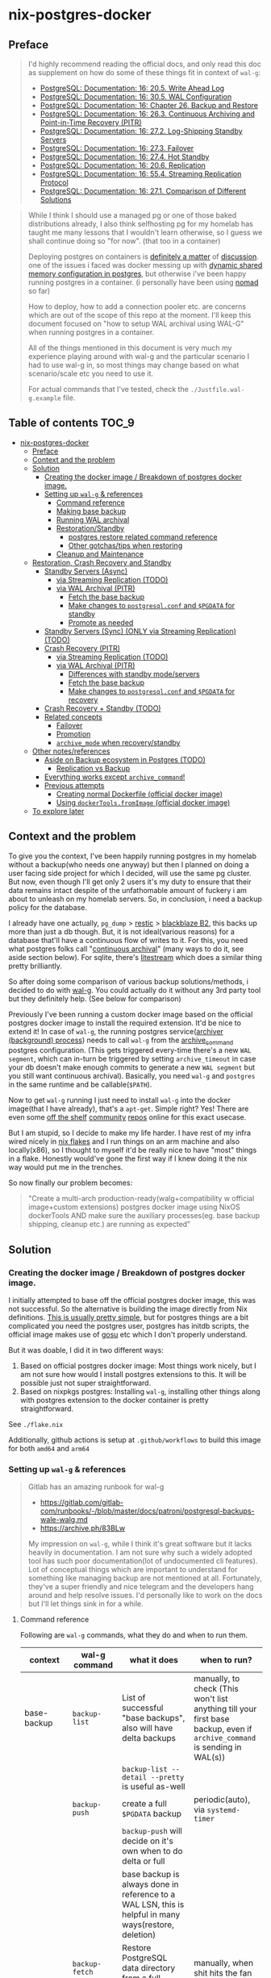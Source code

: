 * nix-postgres-docker
** Preface
#+begin_quote
I'd highly recommend reading the official docs, and only read this doc as supplement on how do some of these things fit in context of ~wal-g~:
- [[https://www.postgresql.org/docs/current/runtime-config-wal.html][PostgreSQL: Documentation: 16: 20.5. Write Ahead Log]]
- [[https://www.postgresql.org/docs/current/wal-configuration.html][PostgreSQL: Documentation: 16: 30.5. WAL Configuration]]
- [[https://www.postgresql.org/docs/current/backup.html][PostgreSQL: Documentation: 16: Chapter 26. Backup and Restore]]
- [[https://www.postgresql.org/docs/current/continuous-archiving.html][PostgreSQL: Documentation: 16: 26.3. Continuous Archiving and Point-in-Time Recovery (PITR)]]
- [[https://www.postgresql.org/docs/current/warm-standby.html][PostgreSQL: Documentation: 16: 27.2. Log-Shipping Standby Servers]]
- [[https://www.postgresql.org/docs/current/warm-standby-failover.html][PostgreSQL: Documentation: 16: 27.3. Failover]]
- [[https://www.postgresql.org/docs/current/hot-standby.html][PostgreSQL: Documentation: 16: 27.4. Hot Standby]]
- [[https://www.postgresql.org/docs/current/runtime-config-replication.html][PostgreSQL: Documentation: 16: 20.6. Replication]]
- [[https://www.postgresql.org/docs/current/protocol-replication.html][PostgreSQL: Documentation: 16: 55.4. Streaming Replication Protocol]]
- [[https://www.postgresql.org/docs/current/different-replication-solutions.html][PostgreSQL: Documentation: 16: 27.1. Comparison of Different Solutions]]
#+end_quote

#+begin_quote
While I think I should use a managed pg or one of those baked distributions already, I also think selfhosting pg for my homelab has taught me many lessons that I wouldn't learn otherwise, so I guess we shall continue doing so "for now". (that too in a container)

Deploying postgres on containers is [[https://www.reddit.com/r/PostgreSQL/comments/11nwf54/container_or_not/][definitely a matter]] of [[https://www.reddit.com/r/PostgreSQL/comments/1c2rbow/why_not_run_production_postgres_in_docker/][discussion]]. one of the issues i faced was docker messing up with [[https://www.instaclustr.com/blog/postgresql-docker-and-shared-memory/][dynamic shared memory configuration in postgres]], but otherwise i've been happy running postgres in a container. (i personally have been using [[https://github.com/hashicorp/nomad][nomad]] so far)

How to deploy, how to add a connection pooler etc. are concerns which are out of the scope of this repo at the moment. I'll keep this document focused on "how to setup WAL archival using WAL-G" when running postgres in a container.

All of the things mentioned in this document is very much my experience playing around with wal-g and the particular scenario I had to use wal-g in, so most things may change based on what scenario/scale etc you need to use it.

For actual commands that I've tested, check the ~./Justfile.wal-g.example~ file.
#+end_quote
** Table of contents :TOC_9:
- [[#nix-postgres-docker][nix-postgres-docker]]
  - [[#preface][Preface]]
  - [[#context-and-the-problem][Context and the problem]]
  - [[#solution][Solution]]
    - [[#creating-the-docker-image--breakdown-of-postgres-docker-image][Creating the docker image / Breakdown of postgres docker image.]]
    - [[#setting-up-wal-g--references][Setting up ~wal-g~ & references]]
      - [[#command-reference][Command reference]]
      - [[#making-base-backup][Making base backup]]
      - [[#running-wal-archival][Running WAL archival]]
      - [[#restorationstandby][Restoration/Standby]]
        - [[#postgres-restore-related-command-reference][postgres restore related command reference]]
        - [[#other-gotchastips-when-restoring][Other gotchas/tips when restoring]]
      - [[#cleanup-and-maintenance][Cleanup and Maintenance]]
  - [[#restoration-crash-recovery-and-standby][Restoration, Crash Recovery and Standby]]
    - [[#standby-servers-async][Standby Servers (Async)]]
      - [[#via-streaming-replication-todo][via Streaming Replication (TODO)]]
      - [[#via-wal-archival-pitr][via WAL Archival (PITR)]]
        - [[#fetch-the-base-backup][Fetch the base backup]]
        - [[#make-changes-to-postgresqlconf-and-pgdata-for-standby][Make changes to ~postgresql.conf~ and ~$PGDATA~ for standby]]
        - [[#promote-as-needed][Promote as needed]]
    - [[#standby-servers-sync-only-via-streaming-replication-todo][Standby Servers (Sync) (ONLY via Streaming Replication) (TODO)]]
    - [[#crash-recovery-pitr][Crash Recovery (PITR)]]
      - [[#via-streaming-replication-todo-1][via Streaming Replication (TODO)]]
      - [[#via-wal-archival-pitr-1][via WAL Archival (PITR)]]
        - [[#differences-with-standby-modeservers][Differences with standby mode/servers]]
        - [[#fetch-the-base-backup-1][Fetch the base backup]]
        - [[#make-changes-to-postgresqlconf-and-pgdata-for-recovery][Make changes to ~postgresql.conf~ and ~$PGDATA~ for recovery]]
    - [[#crash-recovery--standby-todo][Crash Recovery + Standby (TODO)]]
    - [[#related-concepts][Related concepts]]
      - [[#failover][Failover]]
      - [[#promotion][Promotion]]
      - [[#archive_mode-when-recoverystandby][~archive_mode~ when recovery/standby]]
  - [[#other-notesreferences][Other notes/references]]
    - [[#aside-on-backup-ecosystem-in-postgres-todo][Aside on Backup ecosystem in Postgres (TODO)]]
      - [[#replication-vs-backup][Replication vs Backup]]
    - [[#everything-works-except-archive_command][Everything works except ~archive_command~!]]
    - [[#previous-attempts][Previous attempts]]
      - [[#creating-normal-dockerfile-official-docker-image][Creating normal Dockerfile (official docker image)]]
      - [[#using-dockertoolsfromimage-official-docker-image][Using ~dockerTools.fromImage~ (official docker image)]]
  - [[#to-explore-later][To explore later]]

** Context and the problem
To give you the context, I've been happily running postgres in my homelab without a backup(who needs one anyway) but then I planned on doing a user facing side project for which I decided, will use the same pg cluster. But now, even though I'll get only 2 users it's my duty to ensure that their data remains intact despite of the unfathomable amount of fuckery i am about to unleash on my homelab servers. So, in conclusion, i need a backup policy for the database.

I already have one actually, ~pg_dump~ > [[https://restic.net/][restic]] > [[https://en.wikipedia.org/wiki/Backblaze][blackblaze B2]], this backs up more than just a db though. But, it is not ideal(various reasons) for a database that'll have a continuous flow of writes to it. For this, you need what postgres folks call "[[https://www.postgresql.org/docs/current/continuous-archiving.html][continuous archival]]" (many ways to do it, see aside section below). For sqlite, there's [[https://litestream.io/][litestream]] which does a similar thing pretty brilliantly.

So after doing some comparison of various backup solutions/methods, i decided to do with [[https://github.com/wal-g/wal-g][wal-g]]. You could actually do it without any 3rd party tool but they definitely help. (See below for comparison)

Previously I've been running a custom docker image based on the official postgres docker image to install the required extension. It'd be nice to extend it! In case of ~wal-g~, the running postgres service([[https://www.interdb.jp/pg/pgsql09/10.html][archiver (background) process]]) needs to call ~wal-g~ from the [[https://www.postgresql.org/docs/current/runtime-config-wal.html#GUC-ARCHIVE-COMMAND][archive_command]] postgres configuration. (This gets triggered every-time there's a new ~WAL segment~, which can in-turn be triggered by setting ~archive_timeout~ in case your db doesn't make enough commits to generate a new ~WAL segment~ but you still want continuous archival). Basically, you need ~wal-g~ and ~postgres~ in the same runtime and be callable(~$PATH~).

Now to get ~wal-g~ running I just need to install ~wal-g~ into the docker image(that I have already), that's a ~apt-get~. Simple right? Yes! There are even some [[https://github.com/wal-g/wal-g/issues/473][off the shelf]] [[https://github.com/stephane-klein/playground-postgresql-walg/blob/60c483c7675899bdf3a4ad3f0d7627f3998432b8/docker-image/postgres-with-wal-g/Dockerfile#L20][community]] [[https://hub.docker.com/r/apkawa/wal-g][repos]] online for this exact usecase.

But I am stupid, so I decide to make my life harder. I have rest of my infra wired nicely in [[https://zero-to-nix.com/concepts/flakes][nix flakes]] and I run things on an arm machine and also locally(x86), so I thought to myself it'd be really nice to have "most" things in a flake. Honestly would've gone the first way if I knew doing it the nix way would put me in the trenches.

So now finally our problem becomes:
#+begin_quote
"Create a multi-arch production-ready(walg+compatibility w official image+custom extensions) postgres docker image using NixOS dockerTools AND make sure the auxiliary processes(eg. base backup shipping, cleanup etc.) are running as expected"
#+end_quote
** Solution
*** Creating the docker image / Breakdown of postgres docker image.
I initially attempted to base off the official postgres docker image, this was not successful. So the alternative is building the image directly from Nix definitions. [[https://xeiaso.net/talks/2024/nix-docker-build/][This is usually pretty simple]], but for postgres things are a bit complicated you need the postgres user, postgres has initdb scripts, the official image makes use of [[https://github.com/tianon/gosu][gosu]] etc which I don't properly understand.

But it was doable, I did it in two different ways:
1. Based on official postgres docker image: Most things work nicely, but I am not sure how would I install postgres extensions to this. It will be possible just not super straightforward.
2. Based on nixpkgs postgres: Installing ~wal-g~, installing other things along with postgres extension to the docker container is pretty straightforward.

See ~./flake.nix~

Additionally, github actions is setup at ~.github/workflows~ to build this image for both ~amd64~ and ~arm64~
*** Setting up ~wal-g~ & references
#+begin_quote
Gitlab has an amazing runbook for wal-g
- https://gitlab.com/gitlab-com/runbooks/-/blob/master/docs/patroni/postgresql-backups-wale-walg.md
- https://archive.ph/83BLw

My impression on ~wal-g~, while I think it's great software but it lacks heavily in documentation. I am not sure why such a widely adopted tool has such poor documentation(lot of undocumented cli features). Lot of conceptual things which are important to understand for something like managing backup are not mentioned at all. Fortunately, they've a super friendly and nice telegram and the developers hang around and help resolve issues. I'd personally like to work on the docs but I'll let things sink in for a while.
#+end_quote
**** Command reference
Following are ~wal-g~ commands, what they do and when to run them.
| context     | wal-g command        | what it does                                                                                          | when to run?                                                                                                                                         |
|-------------+----------------------+-------------------------------------------------------------------------------------------------------+------------------------------------------------------------------------------------------------------------------------------------------------------|
| base-backup | ~backup-list~          | List of successful "base backups", also will have delta backups                                       | manually, to check (This won't list anything till your first base backup, even if ~archive_command~ is sending in WAL(s))                              |
|             |                      | ~backup-list --detail --pretty~ is useful as-well                                                       |                                                                                                                                                      |
|             | ~backup-push~          | create a full ~$PGDATA~ backup                                                                          | periodic(auto), via ~systemd-timer~                                                                                                                    |
|             |                      | ~backup-push~ will decide on it's own when to do delta or full                                          |                                                                                                                                                      |
|             |                      | base backup is always done in reference to a WAL LSN, this is helpful in many ways(restore, deletion) |                                                                                                                                                      |
|             | ~backup-fetch~         | Restore PostgreSQL data directory from a full backup                                                  | manually, when shit hits the fan                                                                                                                     |
|-------------+----------------------+-------------------------------------------------------------------------------------------------------+------------------------------------------------------------------------------------------------------------------------------------------------------|
| delete      | ~garbage~ (WAL)        | removes unnecessary WAL(s), leaving only stuff that can be used for restore                           | periodic(auto), via ~systemd-timer~                                                                                                                    |
|             | ~retain~ (base-backup) | Can be ~FULL~ or ~FIND_FULL~, deletes certain of "base backups" and dependent WALs                        | periodic(auto), via ~systemd-timer~ (I just keep last 2 full backups: ~wal-g delete retain FULL 2~)                                                      |
|             | ~target~ (base-backup) | delete specific base backup, does not delete WALs                                                     | I don't run this                                                                                                                                     |
|             | ~before~ (base-backup) | delete specific base backup, before a certain base backup                                             | I don't run this                                                                                                                                     |
|             | ~everything~           | Deletes everything except parmanent backups (~--parmanent~)                                             | I don't run this except for debugging                                                                                                                |
|-------------+----------------------+-------------------------------------------------------------------------------------------------------+------------------------------------------------------------------------------------------------------------------------------------------------------|
| wal         | ~wal-push~             | pushes WALs as part of ~archive_command~                                                                | never run manually                                                                                                                                   |
|             | ~wal-fetch~            | fetches WALs as part of ~restore_command~                                                               | never run manually, but only run during restoration. The gitlab runbook mentions that they nolonger use this, but use streaming replication directly |
|-------------+----------------------+-------------------------------------------------------------------------------------------------------+------------------------------------------------------------------------------------------------------------------------------------------------------|
| replication | ~wal-receive~          | I haven't explored this yet, but can be an alternative to ~wal-push~                                    |                                                                                                                                                      |
|             | ~catchup-*~            | I haven't explored these yet                                                                          |                                                                                                                                                      |
|-------------+----------------------+-------------------------------------------------------------------------------------------------------+------------------------------------------------------------------------------------------------------------------------------------------------------|
| verify      |                      | There are verify and checksum check related commands aswell                                           |                                                                                                                                                      |
**** Making base backup
- This could be done as a [[https://developer.hashicorp.com/nomad/tutorials/task-deps/task-dependencies-interjob][sidecar]] job also in cloud native environments but since i have the machine to myself I like to setup systemd-timer. Other than the timer, I can now ssh into the machine and manually trigger the backup with ~sudo systemctl start walg-backup-push~. The systemd service looks something like:
- ~wal-g~ has an issue that makes it little in-convenient to run base-backups from the host when running postgres in container: https://github.com/wal-g/wal-g/issues/1782
#+begin_src nix
# walg-backup-push will do a full backup and clean unnessary wal files from the backup
systemd.services."walg-backup-push" = {
  script = ''
  set -eu
  export AWS_ENDPOINT=
  export WALG_S3_PREFIX=s3://<bucket_name>/<custom_suffix>
  export AWS_ACCESS_KEY_ID=<agenix+cat>
  export AWS_SECRET_ACCESS_KEY=<agenix+cat>
  export PGPASSWORD=<agenix>

    ${pkgs.wal-g}/bin/wal-g backup-push $WALG_PGDATA && ${pkgs.wal-g}/bin/wal-g delete garbage
  '';
  serviceConfig = {
    Type = "oneshot";
    User = "root";
  };
  environment = {
    WALG_PGDATA = "/var/lib/postgres/data";
    PGHOST = "localhost";
    PGPORT = "5432";
    PGUSER = "postgres";
  };
};
systemd.timers."walg-backup-push" = {
  wantedBy = [ "timers.target" ];
  timerConfig = {
    OnCalendar = "weekly"; # my db updates non-frequently, OK with 1 week worth of WAL
    Persistent = true;
    Unit = "walg-backup-push.service";
  };
};
#+end_src
**** Running WAL archival
- Just set ~archive_command = 'wal-g wal-push %p'~ and we're all set. It needs the env vars: ~AWS_ACCESS_KEY_ID~, ~AWS_SECRET_ACCESS_KEY~, ~AWS_ENDPOINT~, ~WALG_S3_PREFIX~ if you're using a s3 backend(blackblaze). You can set them however you want(eg. I set them using nomad env vars)
- If WAL shipping (~archive_command~) fails for some reason, WAL files will be kept on the server until the disk is running full!
- There are a number of cases where the same WAL segment can be pushed more than once, especially after failures where Postgres is not sure that the command completed.
**** Restoration/Standby
Restoring and standby is pretty involved, I've created a separate higher level section for it.
***** postgres restore related command reference
The official docs(pg16.04) are beter reference but just dumping here for an overview.
#+begin_quote

#+end_quote

| Context                      | Name                      | Description                                                                       | Crash recovery mode              | Standby mode                                         |
|------------------------------+---------------------------+-----------------------------------------------------------------------------------+----------------------------------+------------------------------------------------------|
|                              | ~restore_command~           |                                                                                   | Required                         | Optional, can be combined with Streaming Replication |
|------------------------------+---------------------------+-----------------------------------------------------------------------------------+----------------------------------+------------------------------------------------------|
| Recovery Target("till this") | ~recovery_target~           | Only allowed value is ~immediate~, till consistent state                            | Yes(oneof)                       | N/A                                                  |
|                              | ~recovery_target_name~      | if ~pg_create_restore_point~ was used                                               | Yes(oneof)                       | N/A                                                  |
|                              | ~recovery_target_time~      | numeric offset from UTC, time stamp up to which recovery will proceed.            | Yes(oneof)                       | N/A                                                  |
|                              | ~recovery_target_lsn~       | If you know the exact lsn                                                         | Yes(oneof)                       | N/A                                                  |
|                              | ~recovery_target_xid~       | If you know the exact tx_id                                                       | Yes(oneof)                       | N/A                                                  |
|------------------------------+---------------------------+-----------------------------------------------------------------------------------+----------------------------------+------------------------------------------------------|
|                              | ~recovery_target_inclusive~ | Related to ~recovery_target_[time/lsn/xid]~ for one-off adjustments                 | Yes(default:on)                  | N/A                                                  |
|                              | ~recovery_target_timeline~  | The ~recovery_target_*~ can only belong to one timeline_id.                         | Yes(default:latest wal timeline) | N/A                                                  |
|                              | ~recovery_target_action~    | What happens when restore completes (~pause/shutdown/promote~). see doc for details | Yes(default:pause)               | N/A                                                  |
***** Other gotchas/tips when restoring
- Gotchas & Behavior
  - ~.history~ errors in the logs that's expected when doing crash recovery: [[https://github.com/wal-g/wal-g/issues/628][wal-g/wal-g#628 Error: 2020/04/12 19:10:09.300784 Archive '00000002.history']]
  - During recovery mode, if the recovery is terminated because of an external error, the server can simply be restarted and it will continue recovery
  - Upon completion of the recovery process, the server will remove ~recovery.signal~ (to prevent accidentally re-entering recovery mode later) and then commence normal database operations.
    - But it'll NOT remove the ~recovery.signal~ file if you've set ~recovery_target_action~ to ~shutdown~.
    - If you've set ~recovery_target_action~ to ~shutdown~ and there's no ~recovery.signal~ file, postgres server will startup as normal.
  - Upon successful restoration, you'll have a new ~postgres timeline~
    - Each timeline will have its own file naming scheme, so they can't overlap.
    - So even if ~archive_command~ starts archiving right after getting restored, it'll be a new timeline and will not overlap with older timeline. But needing this is unusual I think.
      - (Important: See  [[https://dba.stackexchange.com/questions/306490/failed-postgres-replication-from-master-to-standby][consequence here]]) so prefer disabling archive_command in the standby unless it becomes the primary.
    - There should be only [[https://stackoverflow.com/questions/37154902/primary-and-standby-server-at-different-timelines-in-postgres][one valid "current" timeline]]
  - Things can get pretty messed up: https://github.com/wal-g/wal-g/issues/1780 due to order of operations. Also see [[https://dba.stackexchange.com/questions/306490/failed-postgres-replication-from-master-to-standby][postgresql - Failed Postgres Replication from master to standby - Database Administrators Stack Exchange]]
- Tips
  - As of pg17 only the date/time and named restore point options are very usable, since there are no tools to help you identify with any accuracy which transaction ID to use. -
  - ~date +'%Y-%m-%d %H:%M:%S.%N' | cut -b 1-23~ gives numeric UTC offset
  - ~SELECT timeline_id FROM pg_control_checkpoint();~
- Helpful commands
  - ~pg_controldata -D $PGDATA~
  - ~pg_resetwal~ : [[https://stackoverflow.com/questions/8799474/postgresql-error-panic-could-not-locate-a-valid-checkpoint-record][postgresql error PANIC: could not locate a valid checkpoint record - Stack Overflow]]
**** Cleanup and Maintenance
- If you make a ~backup-push~ with the ~--parmanent~ flag(or using ~backup-mark~), it'll not be picked by the ~delete~ command.
- ~wal-g delete garbage~ can be run periodically to remove WAL files which
- I think if you run ~wal-g retain~ then you don't really need to run ~garbage~ but you can if leftovers are there.
** Restoration, Crash Recovery and Standby
#+begin_quote
- All of these need a base backup or [[https://stackoverflow.com/questions/77234780/postgres-replication-without-taking-a-new-base-backup-of-the-primary-server][to be configured to use pg_rewind]], I personally have not used ~pg_rewind~ yet.
- All of the places where streaming replication can be applied, it can either be [[https://www.postgresql.org/docs/current/wal-async-commit.html][sync or async]] , sync replication is not possible with WAL archival as it operates at commit level and WAL archival works at WAL segment level.
#+end_quote
| Combination                     | SR protocol | WAL Archival (PITR) / File based / Log shipping      | Notes                                                         | Doubts                                                          |
|---------------------------------+-------------+------------------------------------------------------+---------------------------------------------------------------+-----------------------------------------------------------------|
| Warm Standby                    | No          | ~standby.signal~                                       | primary & standby (~archive_command~ <=> ~restore_command~)       |                                                                 |
| Hot Standby                     | No          | ~standby.signal~ + ~hot_standby=on~                      | warm standby + read-only                                      |                                                                 |
|---------------------------------+-------------+------------------------------------------------------+---------------------------------------------------------------+-----------------------------------------------------------------|
| Warm Standby                    | Yes         | No                                                   | This is no backup, just replicas (~primary_conninfo~ et al)     |                                                                 |
| Hot Standby                     | Yes         | No                                                   | This is no backup, just replicas (~primary_conninfo~ et al)     |                                                                 |
|---------------------------------+-------------+------------------------------------------------------+---------------------------------------------------------------+-----------------------------------------------------------------|
| Warm Standby                    | Yes         | Yes                                                  | This is ideal (~primary_conninfo~ et al + ~restore_command~)      |                                                                 |
| Hot Standby                     | Yes         | Yes                                                  | This is also ideal (~primary_conninfo~ et al + ~restore_command~) |                                                                 |
|---------------------------------+-------------+------------------------------------------------------+---------------------------------------------------------------+-----------------------------------------------------------------|
| Crash Recovery (Normal)         | No          | Yes, use ~recovery.signal~                             | This is the most basic scenario (~restore_command~)             | Do we really need to disable ~archive_mode~ here during recovery? |
| Crash Recovery (w Standby)      | No          | Yes, use ~recovery.signal~ and use ~standby.signal~ both | In this scenario, standby takes precedence (~restore_command~)  |                                                                 |
| Crash Recovery (w Standby w SR) | Yes         | Yes                                                  | WAL archive + SR + Instant promotion                          | I don't see this scenario being very useful/intuitive/practical |
*** Standby Servers (Async)
#+begin_quote
These can be either warm or hot
#+end_quote
**** via Streaming Replication (TODO)
- I've not done this yet
- You need to set ~primary_conninfo~. ~restore_command~ is not used here.
**** via WAL Archival (PITR)
#+begin_quote
This section is about running a "standby server" with ~restore_command~ + ~standby.signal~
#+end_quote
***** Fetch the base backup
#+begin_src bash
export AWS_ENDPOINT=
export WALG_S3_PREFIX=
export AWS_ACCESS_KEY_ID=
export AWS_SECRET_ACCESS_KEY=
export PATH_TO_PGDATA=

wal-g backup-fetch $PATH_TO_PGDATA LATEST
#+end_src
- This is more of a one time manual thing
- Find a place where you want to restore the base backup to, this will usually be the ~$PGDATA~ of the new postgres server to be restored/standby to be created.
- Use ~wal-g backup-fetch~ to fetch the base backup you want.
- In case of running postgres in a container
  - You'd want to run ~backup-fetch~ on the host to whatever the ~$PGDATA~ directory should be. And when that ~$PGDATA~ gets mounted into the container make sure its given appropriate permissions etc.
  - In case of using the official postgres image in a non-rootless/rootfull environment, postgres uses [[https://github.com/tianon/gosu][gosu]], so you can in-fact run ~backup-fetch~ as root and you should be fine. Whether this is a good idea? ¯\_(ツ)_/¯
***** Make changes to ~postgresql.conf~ and ~$PGDATA~ for standby
- Add ~standby.signal~ inside ~$PGDATA~, this will tell postgres to start in standby mode. If you don't specify this and yet have a ~restore_command~, pg will safely error out.
- Update standby settings in ~postgresql.conf~
  #+begin_src diff
--- a/workloads/nomad/pg/postgresql.conf
+++ b/workloads/nomad/pg/postgresql.conf
-archive_mode = on		# enables archiving; off, on, or always
+archive_mode = off		# enables archiving; off, on, or always
-#restore_command = ''		# command to use to restore an archived WAL file
+restore_command = 'wal-g wal-fetch %f %p'
  #+end_src
- *DO NOT SET* any of the other ~recovery_*~ config(s), those are meant to be set during recovery and will mess things up if set when setting up a standby.
- Start the postgres service(the container if running via container).
- At this point, it should take a while based on how far ago the base backup was taken/how many WALs it needs to catch up on etc. Once it catches up, it'll continue to be in standby mode.
- To continue to be in standby mode means, postgres will keep looking for the next WAL log, which is probably not yet pushed by the primary's ~archive_command~, as soon as the next segment is available it'll load that in.
  - See [[https://github.com/wal-g/wal-g/issues/1775][this issue]] for an example of this behavior.
***** Promote as needed
- Once you know that the "current" primary is no longer going to push new WAL logs/data, you can simply shutdown the primary and promote the stanby as per need.
- You can promote a standby by running ~pg_ctl promote~ or calling ~pg_promote()~. This will also delete the ~standby.signal~ file.
*** Standby Servers (Sync) (ONLY via Streaming Replication) (TODO)
#+begin_quote
- Synchronous standby servers cannot happen without postgres streaming replication protocol, hence won't work with WAL archival.
- These can be either warm or hot
#+end_quote
- I've not done this yet
*** Crash Recovery (PITR)
#+begin_quote
- PITR, as I understand PITR, it's is not one single thing. It's the combination of all the different recovery targets, mechanism to do the backups and the concept of [[https://www.highgo.ca/2021/11/01/the-postgresql-timeline-concept/][postgres timeline]] etc. With the concept of timeline ID, it is possible that the same LSN or the same WAL segments exist in multiple timelines.
- When using different a ~recovery_* target~ other than ~recovery_target~ and when ~recovery_target_action~, you can use ~pg_wal_replay_resume()~ to play/pause the recovery process. Eg. You want to manually check if some data is recovered or no etc. Like using a debugger with steps kind of. But usually this is not needed simply using ~recovery_target~ is enough for me.
#+end_quote
**** via Streaming Replication (TODO)
- I've not done this yet
- I don't completely understand this scenario because after recovery, the recovery pg instance would implicitly be promoted but doing this via streaming replication means the primary is live. So in which case do we even need this?
**** via WAL Archival (PITR)
***** Differences with standby mode/servers
This is similar to standby servers with the following gotchas/differences(there'll be more ofc):
- The settings(~postgresql.conf~) here are only needed for the duration of restore, once done they should be reset.
- Instead of ~standby.signal~, we'd add ~recovery.signal~
- Instead of the standby mode behavior, where it stays in "standby mode" until promoted, in archival/crash recovery, as soon as recovery is successful, the postgres server [[https://dba.stackexchange.com/questions/315999/postgresql-stops-continuous-recovery-without-error][will implicitly get promoted]] unlike standby mode.
- Since recovery mode does implicit promotion, you cannot really run multiple recovery, if that's a usecase you probably need a standby instead of recovery. See [[https://github.com/wal-g/wal-g/issues/1780][this issue]] for more info.
***** Fetch the base backup
This is same as done for standby servers
***** Make changes to ~postgresql.conf~ and ~$PGDATA~ for recovery
- Add ~recovery.signal~ inside ~$PGDATA~, this will tell postgres to start in recovery mode.
  - The server will enter recovery and will not stop recovery when the end of archived WAL is reached, after which it'll implicitly promote itself/do what ~recovery_target_action~ is set to.
  - The ~recovery_*~ configuration control how this behaves (Eg. you can control for an earlier stopping point than end of WAL etc.)
- Update recovery settings in ~postgresql.conf~
  #+begin_src diff
--- a/workloads/nomad/postgres/postgresql.conf
+++ b/workloads/nomad/postgres/postgresql.conf
-archive_mode = on      # enables archiving; off, on, or always
+archive_mode = off     # enables archiving; off, on, or always
-#restore_command = ''  # command to use to restore an archived WAL file
+restore_command = 'wal-g wal-fetch %f %p'
  #+end_src
- After adding in these changes, one should be able to successfully recover from WAL archive.
*** TODO Crash Recovery + Standby (TODO)
#+begin_quote
From [[https://www.postgresql.org/docs/current/runtime-config-wal.html#RUNTIME-CONFIG-WAL-ARCHIVE-RECOVERY][PostgreSQL: Documentation: 16: 20.5. Write Ahead Log]]:

"To start the server in targeted recovery mode, create a file called recovery.signal in the data directory. If both standby.signal and recovery.signal files are created, standby mode takes precedence. Targeted recovery mode ends when the archived WAL is fully replayed, or when recovery_target is reached. In this mode, the parameters from both this section and Section 20.5.6 will be used."
#+end_quote
This usecase is somewhat tricky to me and the can be combined with others things like streaming replication etc aswell.
*** Related concepts
**** Failover
#+begin_quote
See [[https://www.postgresql.org/docs/current/warm-standby-failover.html][PostgreSQL: Documentation: 16: 27.3. Failover]]. I am just dumping important points from there and some peronal notes
#+end_quote
- ~STONITH (Shoot The Other Node In The Head)~: If the primary server fails and the standby server becomes the new primary, and then the old primary restarts, you must have a mechanism for informing the old primary that it is no longer the primary. This is necessary to avoid situations where both systems think they are the primary, which will lead to confusion and ultimately data loss.
- PostgreSQL does not provide the system software required to identify a failure on the primary and notify the standby database server.
- To trigger failover of a log-shipping standby server, run pg_ctl promote or call pg_promote().
**** Promotion
#+begin_quote
- Successful promotion will put the server in a new timeline, this is true for both crash recovery(implicit) and standby mode.
- Once promotion is done, you [[https://stackoverflow.com/questions/59875106/multiple-times-point-in-time-recovery-in-postgresql][cannot go back.]] Basically, do not promote standby to primary if you want this standby to be able to apply WALs from other primary.
#+end_quote
- For recovery
  - postgres implicitly(and automatically) gets promoted and the ~recovery.signal~ file is deleted on successful restore unless ~recovery_target_action~ is set to ~shutdown~.
- For stanby
  - postgres will NOT automatically promote anything, you'd need to manually call ~pg_ctl promote~
**** ~archive_mode~ when recovery/standby
There is some confusion around whether to keep ~archive_mode~ on when running a recovery server/standby server.
- To be safe, I unset ~archive_command~ or set ~archive_mode=off~ for the standby/recovery postgres instance.
  - I don't want it to be pushing ~archive_command~ immediately after getting restored(I'd want to verify things are working etc.)
- After I verify, I manually re-set ~archive_command~ and re-trigger a base-backup from the new replica/recovered instance.
- I am not sure what's the best approach is, just something that works for me.
- Confusion: [[https://dba.stackexchange.com/questions/306490/failed-postgres-replication-from-master-to-standby][instance where setting archive_command]] messed things up, but  [[https://stackoverflow.com/questions/24007152/disabling-wal-archiving-during-pg-restore][this discussion]] recommending against it. (I think it's talking about disabling ~archive_command~ in the primary, whereas in my case I am talking about not having ~archive_command~ in the restore/standby instance)
** Other notes/references
*** TODO Aside on Backup ecosystem in Postgres (TODO)
#+begin_quote
This section is todo, I'll update later.
#+end_quote
Now I observe the postgres community from the sidelines and I don't think I have any "real" postgres experience, however this is what i've figured reading the manual and opinion of other folks on the interwebs.
#+begin_quote
"pgBackRest is more conservative and kind of reliable, wal-g is more performant, both are much better than Barman"

I won't mention who said it, my real surname is ~Barman~ (check my github fr) and I am not offended.
#+end_quote
**** Replication vs Backup
*** Everything works except ~archive_command~!
#+begin_quote
This is a short debugging story, that finally had a happy ending. :)
#+end_quote
Creating the plain postgres container image from nixpkgs using ~dockerTools~ was simple. It builds off ~24.05~ which has a postgres version pinned, and it happens to be ~postgres16.4.x~ and built using ~glibc 2.39~ but I was already running postgres already using the official debian based docker image. When I deployed the custom image to replace the official image, I got collation version mismatch [[https://community.fly.io/t/postgres-flex-database-postgres-has-a-collation-version-mismatch/14391][similar to this issue]]. I initially thought this was related to ~locale~, but later confirmed it was related the glibc version the postgres binary was compiled with and run from. The usually suggested way out of this is to ~REINDEX~ but my tables don't even have a backup yet so I didn't want to take any risk whatsoever.

#+begin_src
WARNING:  database "<name>" has a collation version mismatch
DETAIL:  The database was created using collation version 2.36, but the operating system provides version 2.39.
HINT:  Rebuild all objects in this database that use the default collation and run ALTER DATABASE <name> REFRESH COLLATION VERSION, or build PostgreSQL with the right library version.
#+end_src

So for this, there were too many ways to fix this. I want to keep things simple, so I just bought back a previous failed attempt, instead of building from nixpkgs, I'll use ~fromImage~ and use the official postgres image as base and install nixpkgs ~wal-g~ on top of it.

This initially failed because of [[https://github.com/NixOS/nix/issues/1205#issuecomment-2161613130][this issue]] (the ~docker_entrypoint.sh~ in the official pg image had ~/usr/bin/env~) but we resolved it using ~dockerTools.buildLayeredImage.fakeRootCommands~. So now everything is working!

Old postgres official image is replaced by custom docker image, there's no collation mismatch, I am able to exec into the container where postgres is running and am able to access the ~wal-g~ binary in the ~$PATH~. All G!

Now things were straightforward, I just had to setup the ~archive_command~ to ~wal-g wal-push %p~ and I am good. So I did that.

I got hit by dreaded boi 127:
#+begin_src shell
archive command failed with exit code 127
#+end_src

This drove me nuts. Initially I thought the forked ~archiver~ process was not able to access ~wal-g~ somehow. So I tried doing normal ~cp~ as the ~archive_command~ as that's the simplest. That was failing too!

Then I tried:
- ~archive_command = 'echo test > /tmp/archive_test.txt'~ : fail
- ~archive_command = 'true'~ : fail!

Now since ~/bin/true~ was failing I realized, I might have fu*ked up big time. To confirm that this is in-fact my image, I tried setting the ~archive_command = 'true'~ in the official postgres image and it was working. So I was sure that whatever is happening is my doing.

After some googling and claude, I found that you could trigger archive on demand by manually doing a WAL switch using: ~SELECT pg_switch_wal();~ So now could observe the postgres process at syscall level when it happens and not get lost in the sea of syscall. Let's bring in old friend ~strace~.

- ~docker inspect -f '{{.State.Pid}}' <container id>~ : get the pid of the running postgres container (main process)
- ~sudo strace -f -p <pid> -s 1024 -o /tmp/postgres_strace.log~
- Then manually trigger the WAL switch and hence ~archival_command~ and exit out of strace.
- Inspect the log, I see:
  #+begin_src
1053745 execve("/bin/sh", ["sh", "-c", "true"], 0xaaaaecdfef10 /* 65 vars */ <unfinished ...>
1053746 close(3)                        = 0
1053745 <... execve resumed>)           = -1 ENOENT (No such file or directory)
1053746 signalfd4(-1, [URG], 8, SFD_CLOEXEC|SFD_NONBLOCK <unfinished ...>
1053745 exit_group(127)                 = ?
  #+end_src
- It's not able to find ~true~! Upon looking up,  ~/bin/true~ exists. Hmm.
- Look closer.
- It's not able to find ~sh~! Upon looking up,  ~/bin/sh~ does not exists :)
- Now this is the same nix issue as not finding ~env~ as previously mentioned.

So I added the fix in similar manner using: ~ln -sfn "${pkgs.bash}/bin/sh" /bin/sh~ and things finally started working.
*** Previous attempts
**** Creating normal Dockerfile (official docker image)
This image has a extension that i use but doesn't have wal-g in it.
#+begin_src Dockerfile
FROM postgres:16.2-bookworm AS builder

RUN apt-get update \
    && apt-get -y upgrade \
    && apt-get install -y --no-install-recommends \
    curl ca-certificates git\
    build-essential libpq-dev postgresql-server-dev-all
RUN update-ca-certificates

WORKDIR /srv
RUN git clone https://github.com/fboulnois/pg_uuidv7.git .
RUN for v in `seq 16`; do pg_buildext build-$v $v; done

# create tarball and checksums
RUN cp sql/pg_uuidv7--1.5.sql . && TARGETS=$(find * -name pg_uuidv7.so) \
  && tar -czvf pg_uuidv7.tar.gz $TARGETS pg_uuidv7--1.5.sql pg_uuidv7.control \
  && sha256sum pg_uuidv7.tar.gz $TARGETS pg_uuidv7--1.5.sql pg_uuidv7.control > SHA256SUMS

FROM postgres:16.2-bookworm AS runner

COPY --from=builder /srv/pg_uuidv7.tar.gz /srv/SHA256SUMS /srv/
COPY --from=builder /srv/${PG_MAJOR}/pg_uuidv7.so /usr/lib/postgresql/${PG_MAJOR}/lib
COPY --from=builder /srv/pg_uuidv7.control /usr/share/postgresql/${PG_MAJOR}/extension
COPY --from=builder /srv/pg_uuidv7--1.5.sql /usr/share/postgresql/${PG_MAJOR}/extension
#+end_src
**** Using ~dockerTools.fromImage~ (official docker image)
#+begin_quote
Update!
I think i've found the issue mentioned in the following text, it's related to the shebang on top of the entrypoint file but eitheway I have dropped the idea of using ~fromImage~ for now and going all in on building it from nix derivations.

[[https://github.com/NixOS/nix/issues/1205#issuecomment-2161613130][Inconsistent treatment of /usr/bin/env in build sandbox vs. NixOS · Issue #1205 · NixOS/nix · GitHub]]

Update 2!
Because I was having difficulty building pg16.2 from nixpkgs, I ended up using this approach as I had an exsiting db using pg16.2 and I faced a [[https://community.fly.io/t/postgres-flex-database-postgres-has-a-collation-version-mismatch/14391][collation]] issue due to glibc version and I didn't want to REINDEX yet.
#+end_quote
- ~dockerTools~ allow you pull from another image. So since the official comes with the starter scripts that run initdb and it does a lot of other things. I thought it would be nice to just use it. But it didn't work out.
- See [[https://discourse.nixos.org/t/building-on-dockerfile-based-images/29583][Building on dockerfile-based images - Help - NixOS Discourse]]

#+begin_src nix
# file: flake.nix
let
  # nix run nixpkgs#nix-prefetch-docker -- postgres --image-tag 16.2-bookworm --arch amd64 --os linux
  pg_amd64 = pkgs.dockerTools.pullImage {
    imageName = "postgres";
    imageDigest = "sha256:4aea012537edfad80f98d870a36e6b90b4c09b27be7f4b4759d72db863baeebb";
    sha256 = "1rizfs2f6l834cgym0jpp88g3r3mcrxn9fd58np91ny9fy29zyck";
    finalImageName = "postgres";
    finalImageTag = "16.2-bookworm";
    os = "linux";
    arch = "amd64";
  };
in {
  packages = {
    nix_postgres_docker = pkgs.dockerTools.buildLayeredImage  {
      name = builtins.getEnv "IMAGE_NAME";
      tag = builtins.getEnv "IMAGE_TAG";
      fromImage = pg_amd64; # TODO make conditional
      contents = with pkgs; [ cacert postgresql16Packages.pg_uuidv7 ];
      config = {
        Cmd = ["postgres"];
        entrypoint = [ "docker-entrypoint.sh" ];
      };
    };
  };
};
#+end_src

While this seems like it works from the face of it. Unfortunately or fortunately, it doesn't. @NoobZ and @ManoftheSea from the unofficial NixOS discord channel talked me out of this and I stopped trying to make this work. If someone is interested to make this work, here is where I got stuck: "no such file or directory".
#+begin_src bash
λ just docker-build # success
λ just docker-load # success
λ just docker-run # fail
exec /usr/local/bin/docker-entrypoint.sh: no such file or directory
error: Recipe `docker-run` failed on line 36 with exit code 1
#+end_src
I am not sure why this happened, arch is what it should be and base image is a docker image so should not be nixos fsh issues.

Trying to install nixpkgs pg extensions into the correct location in the image would've been a real hassle.
** To explore later
- [ ] Streaming replication
- [ ] Compression of WAL logs, esp when setting archive_timeout before WAL hits 16MB wal segment size. It seems like the the empty WAL segments (due to early ~archive_timeout~ consume all 16M)
